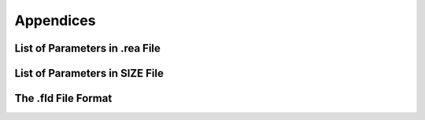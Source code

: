 ==========
Appendices
==========

-------------------------------
List of Parameters in .rea File
-------------------------------

-------------------------------
List of Parameters in SIZE File
-------------------------------

--------------------
The .fld File Format
--------------------

